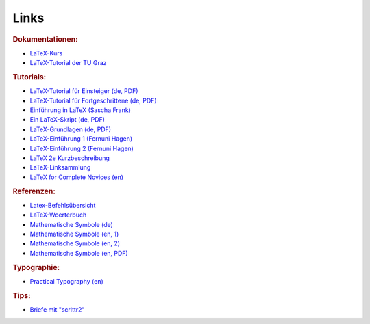 .. _Links:

Links
=====

.. rubric:: Dokumentationen:

* `LaTeX-Kurs <http://lefti.amigager.de/latex/main.html>`_
* `LaTeX-Tutorial der TU Graz <http://latex.tugraz.at/latex/tutorial>`_

.. rubric:: Tutorials:

* `LaTeX-Tutorial für Einsteiger (de, PDF) <http://latex.tugraz.at/latex/tutorial>`_
* `LaTeX-Tutorial für Fortgeschrittene (de, PDF) <http://latex.tugraz.at/latex/fortgeschrittene>`_
* `Einführung in LaTeX (Sascha Frank) <http://www.namsu.de/latex/latexeinfuehrung_2/Latexeinfuehrung.html>`_
* `Ein LaTeX-Skript (de, PDF) <http://mschimmels.de/?q=DasBuch.pdf>`_
* `LaTeX-Grundlagen (de, PDF) <http://www2.hs-esslingen.de/~dhommel/skript.pdf>`_

* `LaTeX-Einführung 1 (Fernuni Hagen) <http://www.fernunihagen.de/imperia/md/content/zmi_2010/a026_latex_einf.pdf>`_
* `LaTeX-Einführung 2 (Fernuni Hagen) <ftp://ftp.fernuni-hagen.de/pub/pdf/urz-broschueren/broschueren/a0279510.pdf>`_
* `LaTeX 2e Kurzbeschreibung <http://sunsite.informatik.rwth-aachen.de/ftp/pub/mirror/ctan/info/lshort/german/l2kurz.pdf>`_
* `LaTeX-Linksammlung <http://www.matthiaspospiech.de/latex/dokumentation/einfuehrung/>`_
* `LaTeX for Complete Novices (en) <http://www.dickimaw-books.com/latex/novices/index.html>`_

.. rubric:: Referenzen:

* `Latex-Befehlsübersicht <http://www.weinelt.de/latex/>`_
* `LaTeX-Woerterbuch <https://de.wikibooks.org/wiki/LaTeX-Wörterbuch:_InDeX>`_
* `Mathematische Symbole (de) <https://de.wikipedia.org/wiki/Liste_mathematischer_Symbole>`_
* `Mathematische Symbole (en, 1) <https://en.wikibooks.org/wiki/LaTeX/Mathematics>`_
* `Mathematische Symbole (en, 2) <https://en.wikibooks.org/wiki/LaTeX/Advanced_Mathematics>`_
* `Mathematische Symbole (en, PDF) <http://mirrors.ctan.org/info/symbols/comprehensive/symbols-a4.pdf>`_

.. rubric:: Typographie:

* `Practical Typography (en) <http://practicaltypography.com/>`_



.. rubric:: Tips:

* `Briefe mit "scrlttr2" <https://meinnoteblog.wordpress.com/2010/11/12/latex-vorlagen-fur-briefe-und-rechnung/>`_

.. * `Tips zum Inhaltsverzeichnis <http://faculty.uoit.ca/bohun/latex/toc.html>`_

..  `Geschäftsbriefe mit "scrlttr2" <http://www.akademie.de/wissen/geschaeftsbriefe-rechnungen-mit-latex/geschaeftsbriefe-mit-scrlttr2-erstellen>`_
..  http://www.volkerschatz.com/tex/tpacks.html
..  tabbing: http://noodle.med.yale.edu/latex/latex2e-html/ltx-58.html
..  tabbing: http://www.cognitionis.com/it/latex/latex-tabbing/
..  http://noodle.med.yale.edu/latex/latex2e-html/ltx-2.html
..  http://texblog.net/latex/layout/
..  http://mo.mathematik.uni-stuttgart.de/kurse/kurs44/seite28.html
..  http://mo.mathematik.uni-stuttgart.de/kurse/kurs44
..  `LaTeX unter Windows ("Miktex") <http://www.tuutz.de/category/tutorials/latex/>`_

..  https://de.wikibooks.org/wiki/LaTeX-Kompendium:_Baukastensystem

..
    Pakete:
    texlive-lang-german
.. `Getting started with LaTeX (en.) <http://www.maths.tcd.ie/~dwilkins/LaTeXPrimer/Index.html>`_
.. `Begin LaTeX (PDF, en.) <http://www.tex.ac.uk/tex-archive/info/beginlatex/beginlatex-3.6.pdf>`_

.. Silbentrennung unter Latex http://homepage.ruhr-uni-bochum.de/Georg.Verweyen/silbentrennung.html
.. http://latex.bekaan.org/Silbentrennung.html

.. Fussnoten und Verweise
.. http://latex.hpfsc.de/content/latex_tutorial/fussnote_querverweis/

.. http://meta-x.de/faq/LaTeX-Einfuehrung.html
.. http://www.gierhardt.de/TeX/l2kurz2.pdf

..  http://www.math.uiuc.edu/~hildebr/tex/course/intro2.html
..  http://crab.rutgers.edu/~karel/latex/class4/class4.html

..  https://tex.stackexchange.com/questions/53773/left-align-to-the-page-displayed-math
..  https://www.sharelatex.com/learn/Aligning_equations_with_amsmath

.. http://moser-isi.ethz.ch/docs/typeset_equations.pdf

